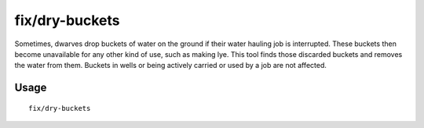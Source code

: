 fix/dry-buckets
===============

.. dfhack-tool::
    :summary: Allow discarded water buckets to be used again.
    :tags: fort bugfix items

Sometimes, dwarves drop buckets of water on the ground if their water hauling
job is interrupted. These buckets then become unavailable for any other kind of
use, such as making lye. This tool finds those discarded buckets and removes the
water from them. Buckets in wells or being actively carried or used by a job are
not affected.

Usage
-----

::

    fix/dry-buckets
